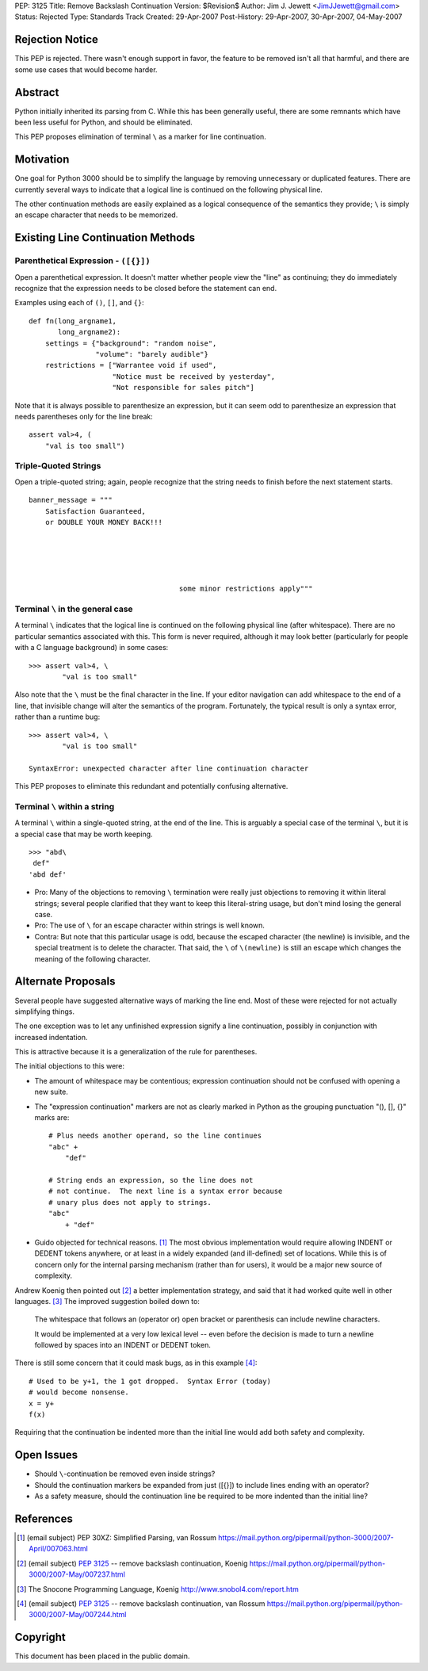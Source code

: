 PEP: 3125
Title: Remove Backslash Continuation
Version: $Revision$
Author: Jim J. Jewett <JimJJewett@gmail.com>
Status: Rejected
Type: Standards Track
Created: 29-Apr-2007
Post-History: 29-Apr-2007, 30-Apr-2007, 04-May-2007


Rejection Notice
================

This PEP is rejected.  There wasn't enough support in favor, the
feature to be removed isn't all that harmful, and there are some use
cases that would become harder.


Abstract
========

Python initially inherited its parsing from C.  While this has been
generally useful, there are some remnants which have been less useful
for Python, and should be eliminated.

This PEP proposes elimination of terminal ``\`` as a marker for line
continuation.


Motivation
==========

One goal for Python 3000 should be to simplify the language by
removing unnecessary or duplicated features.  There are currently
several ways to indicate that a logical line is continued on the
following physical line.

The other continuation methods are easily explained as a logical
consequence of the semantics they provide; ``\`` is simply an escape
character that needs to be memorized.


Existing Line Continuation Methods
==================================


Parenthetical Expression - ``([{}])``
-------------------------------------

Open a parenthetical expression.  It doesn't matter whether people
view the "line" as continuing; they do immediately recognize that the
expression needs to be closed before the statement can end.

Examples using each of ``()``, ``[]``, and ``{}``::

    def fn(long_argname1,
           long_argname2):
        settings = {"background": "random noise",
                    "volume": "barely audible"}
        restrictions = ["Warrantee void if used",
                        "Notice must be received by yesterday",
                        "Not responsible for sales pitch"]

Note that it is always possible to parenthesize an expression, but it
can seem odd to parenthesize an expression that needs parentheses only
for the line break::

    assert val>4, (
        "val is too small")


Triple-Quoted Strings
---------------------

Open a triple-quoted string; again, people recognize that the string
needs to finish before the next statement starts. ::

    banner_message = """
        Satisfaction Guaranteed,
        or DOUBLE YOUR MONEY BACK!!!





                                        some minor restrictions apply"""


Terminal ``\`` in the general case
----------------------------------

A terminal ``\`` indicates that the logical line is continued on the
following physical line (after whitespace).  There are no particular
semantics associated with this.  This form is never required, although
it may look better (particularly for people with a C language
background) in some cases::

    >>> assert val>4, \
            "val is too small"

Also note that the ``\`` must be the final character in the line.  If
your editor navigation can add whitespace to the end of a line, that
invisible change will alter the semantics of the program.
Fortunately, the typical result is only a syntax error, rather than a
runtime bug::

    >>> assert val>4, \
            "val is too small"

    SyntaxError: unexpected character after line continuation character

This PEP proposes to eliminate this redundant and potentially
confusing alternative.


Terminal ``\`` within a string
------------------------------

A terminal ``\`` within a single-quoted string, at the end of the
line.  This is arguably a special case of the terminal ``\``, but it
is a special case that may be worth keeping. ::

    >>> "abd\
     def"
    'abd def'

* Pro: Many of the objections to removing ``\`` termination were
  really just objections to removing it within literal strings;
  several people clarified that they want to keep this literal-string
  usage, but don't mind losing the general case.

* Pro: The use of ``\`` for an escape character within strings is well
  known.

* Contra: But note that this particular usage is odd, because the
  escaped character (the newline) is invisible, and the special
  treatment is to delete the character.  That said, the ``\`` of
  ``\(newline)`` is still an escape which changes the meaning of the
  following character.


Alternate Proposals
===================

Several people have suggested alternative ways of marking the line
end.  Most of these were rejected for not actually simplifying things.

The one exception was to let any unfinished expression signify a line
continuation, possibly in conjunction with increased indentation.

This is attractive because it is a generalization of the rule for
parentheses.

The initial objections to this were:

- The amount of whitespace may be contentious; expression continuation
  should not be confused with opening a new suite.

- The "expression continuation" markers are not as clearly marked in
  Python as the grouping punctuation "(), [], {}" marks are::

      # Plus needs another operand, so the line continues
      "abc" +
          "def"

      # String ends an expression, so the line does not
      # not continue.  The next line is a syntax error because
      # unary plus does not apply to strings.
      "abc"
          + "def"

- Guido objected for technical reasons.  [#dedent]_ The most obvious
  implementation would require allowing INDENT or DEDENT tokens
  anywhere, or at least in a widely expanded (and ill-defined) set of
  locations.  While this is of concern only for the internal parsing
  mechanism (rather than for users), it would be a major new source of
  complexity.

Andrew Koenig then pointed out [#lexical]_ a better implementation
strategy, and said that it had worked quite well in other
languages. [#snocone]_ The improved suggestion boiled down to:

    The whitespace that follows an (operator or) open bracket or
    parenthesis can include newline characters.

    It would be implemented at a very low lexical level -- even before
    the decision is made to turn a newline followed by spaces into an
    INDENT or DEDENT token.

There is still some concern that it could mask bugs, as in this
example [#guidobughide]_::

    # Used to be y+1, the 1 got dropped.  Syntax Error (today)
    # would become nonsense.
    x = y+
    f(x)

Requiring that the continuation be indented more than the initial line
would add both safety and complexity.


Open Issues
===========

* Should ``\``-continuation be removed even inside strings?

* Should the continuation markers be expanded from just ([{}]) to
  include lines ending with an operator?

* As a safety measure, should the continuation line be required to be
  more indented than the initial line?


References
==========

..  [#dedent] (email subject) PEP 30XZ: Simplified Parsing, van Rossum
    https://mail.python.org/pipermail/python-3000/2007-April/007063.html

..  [#lexical] (email subject) :pep:`3125` -- remove backslash
    continuation, Koenig
    https://mail.python.org/pipermail/python-3000/2007-May/007237.html

..  [#snocone] The Snocone Programming Language, Koenig
    http://www.snobol4.com/report.htm

..  [#guidobughide] (email subject) :pep:`3125` -- remove backslash
    continuation, van Rossum
    https://mail.python.org/pipermail/python-3000/2007-May/007244.html


Copyright
=========

This document has been placed in the public domain.
